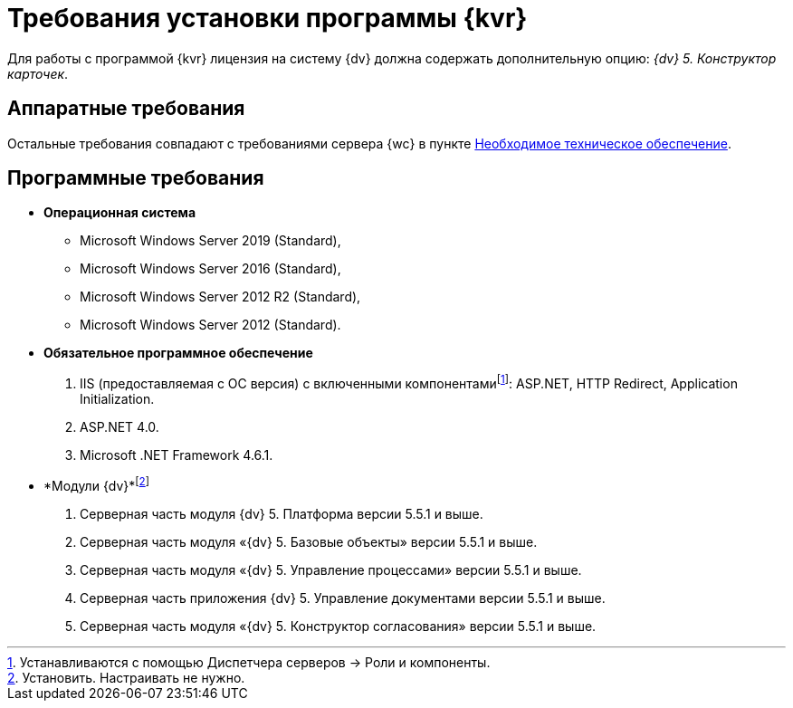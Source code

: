 = Требования установки программы {kvr}

Для работы с программой {kvr} лицензия на систему {dv} должна содержать дополнительную опцию: _{dv} 5. Конструктор карточек_.

== Аппаратные требования

Остальные требования совпадают с требованиями сервера {wc} в пункте xref:requiredHardware.adoc[Необходимое техническое обеспечение].

== Программные требования

* *Операционная система*
** Microsoft Windows Server 2019 (Standard),
** Microsoft Windows Server 2016 (Standard),
** Microsoft Windows Server 2012 R2 (Standard),
** Microsoft Windows Server 2012 (Standard).
* *Обязательное программное обеспечение*
. IIS (предоставляемая с ОС версия) с включенными компонентамиfootnote:[Устанавливаются с помощью Диспетчера серверов → Роли и компоненты.]: ASP.NET, HTTP Redirect, Application Initialization.
. ASP.NET 4.0.
. Microsoft .NET Framework 4.6.1.
* *Модули {dv}*footnote:[Установить. Настраивать не нужно.]
. Серверная часть модуля {dv} 5. Платформа версии 5.5.1 и выше.
. Серверная часть модуля «{dv} 5. Базовые объекты» версии 5.5.1 и выше.
. Серверная часть модуля «{dv} 5. Управление процессами» версии 5.5.1 и выше.
. Серверная часть приложения {dv} 5. Управление документами версии 5.5.1 и выше.
. Серверная часть модуля «{dv} 5. Конструктор согласования» версии 5.5.1 и выше.
